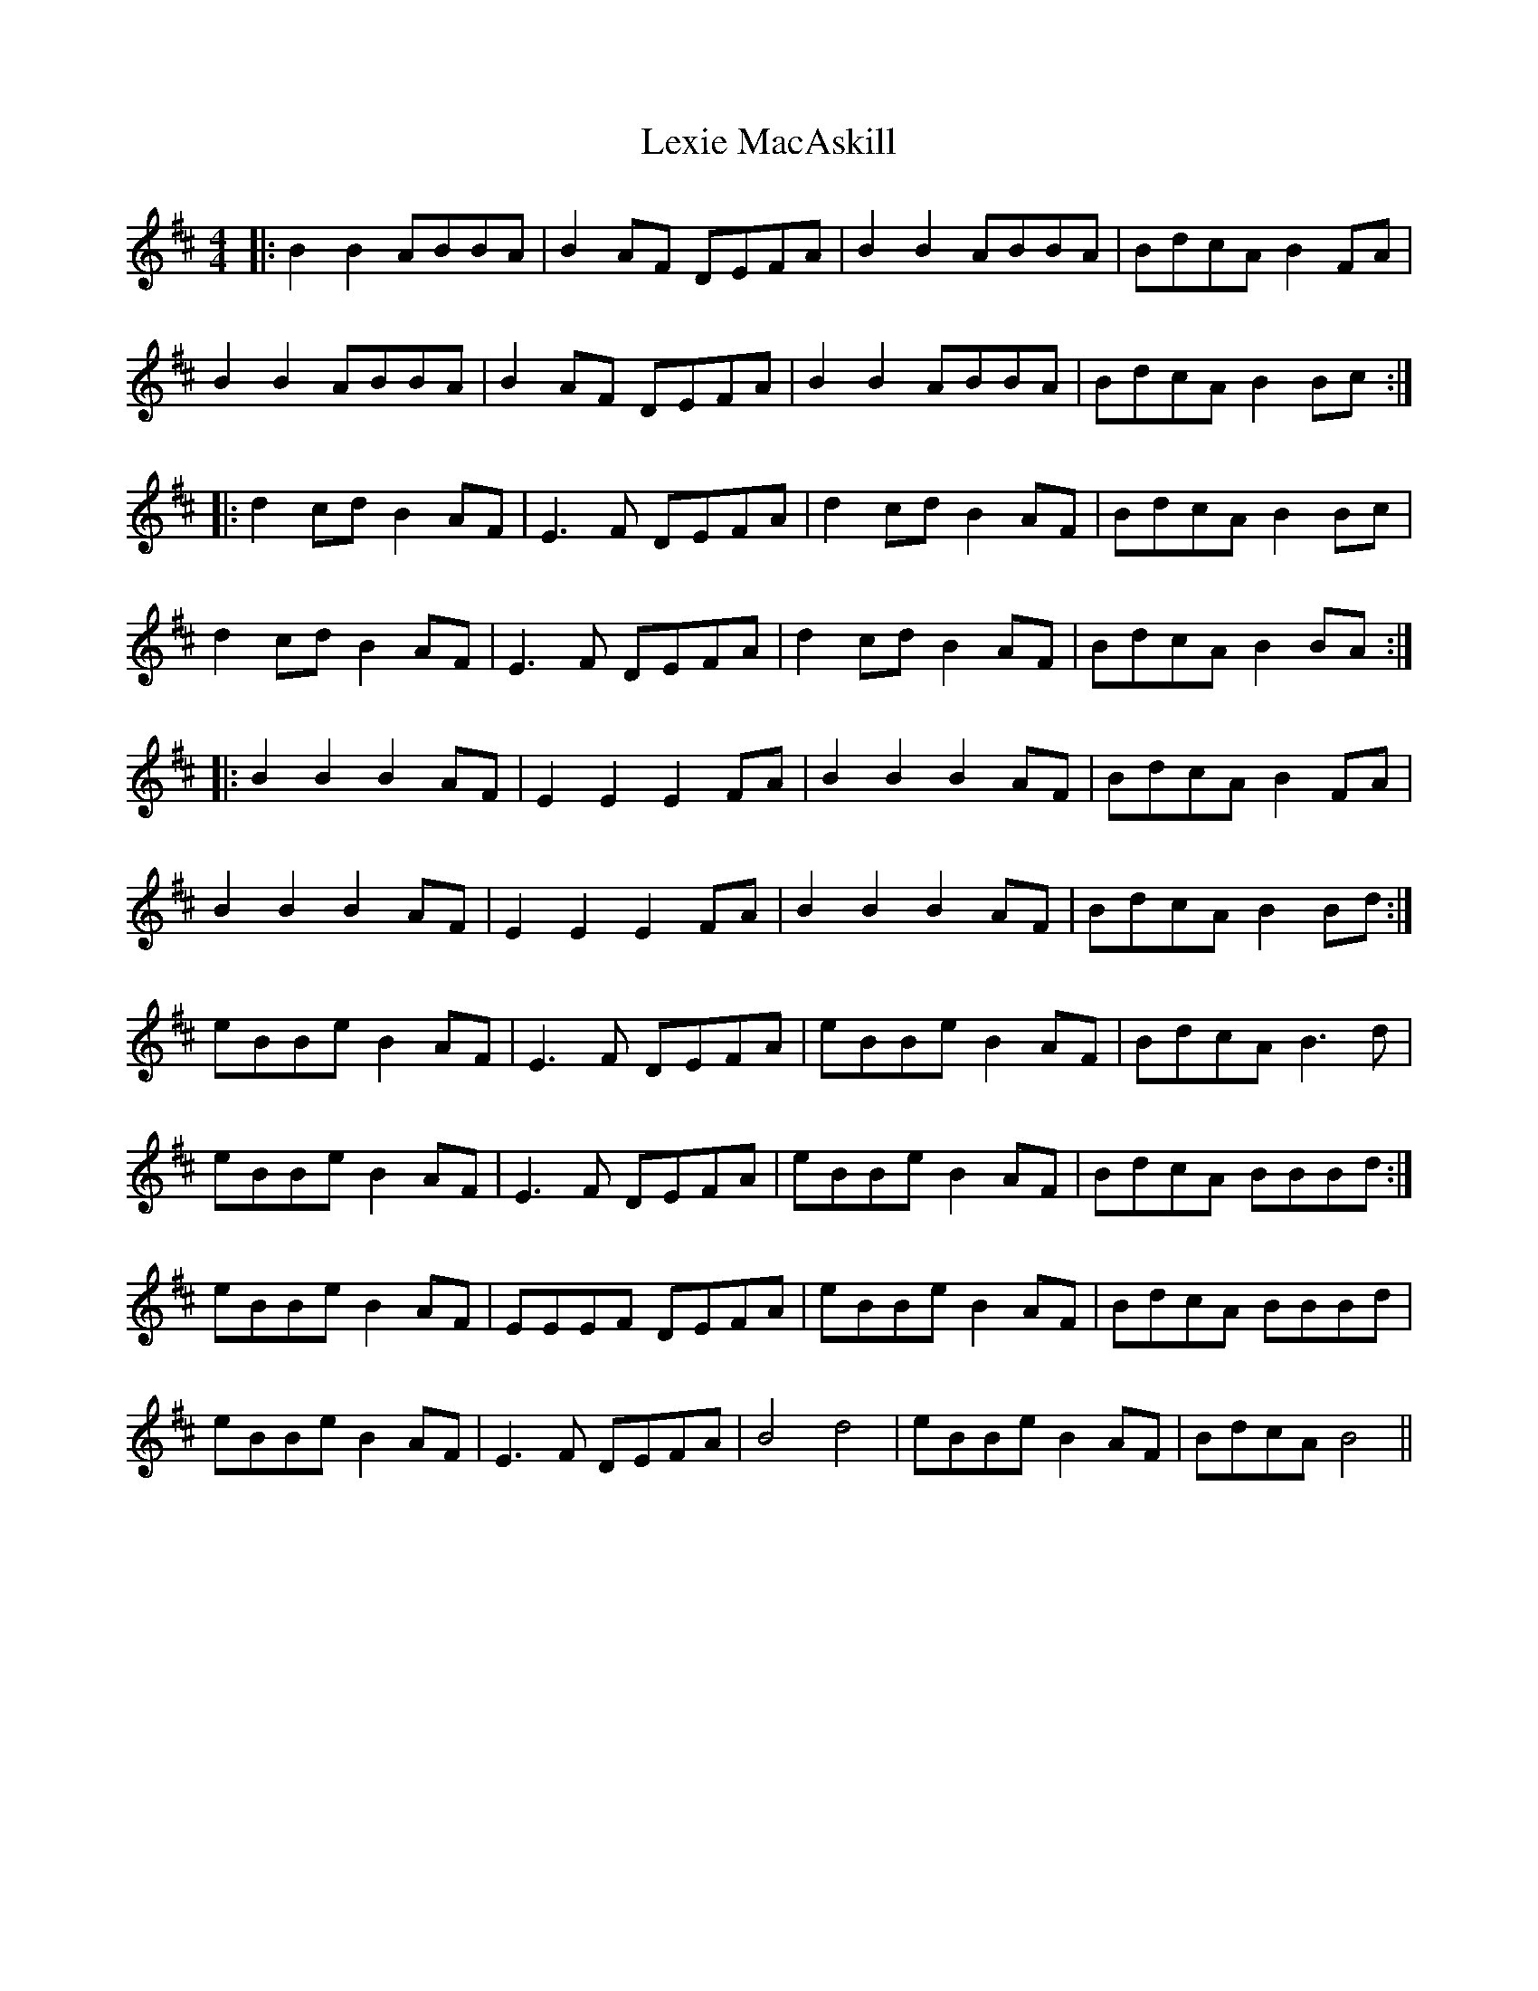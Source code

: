X: 23493
T: Lexie MacAskill
R: reel
M: 4/4
K: Edorian
|:B2 B2 ABBA|B2AF DEFA|B2 B2 ABBA|BdcA B2FA|
B2 B2 ABBA|B2AF DEFA|B2 B2 ABBA|BdcA B2Bc:|
|:d2cd B2AF|E3F DEFA|d2cd B2AF|BdcA B2Bc|
d2cd B2AF|E3F DEFA|d2cd B2AF|BdcA B2BA:|
|:B2 B2 B2AF|E2 E2 E2 FA|B2 B2 B2AF|BdcA B2FA|
B2 B2 B2AF|E2 E2 E2 FA|B2 B2 B2AF|BdcA B2Bd:|
eBBe B2AF|E3F DEFA|eBBe B2AF|BdcA B3d|
eBBe B2AF|E3F DEFA|eBBe B2AF|BdcA BBBd:|
eBBe B2AF|EEEF DEFA|eBBe B2AF|BdcA BBBd|
eBBe B2AF|E3F DEFA|B4d4|eBBe B2AF|BdcA B4||

